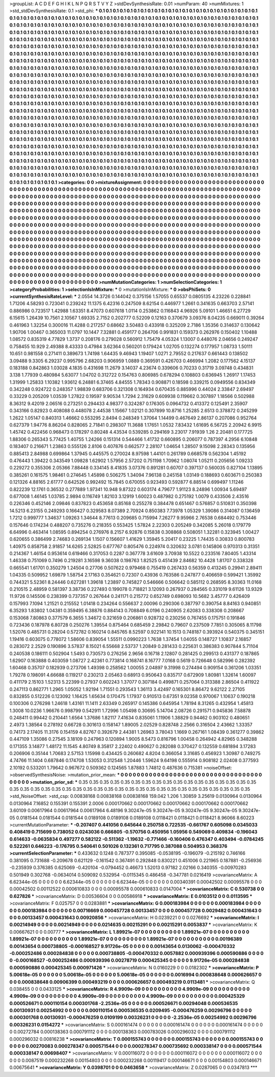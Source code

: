 >groupList:
A C D E F G H I K L
N P Q R S T V Y Z 
>stdDevSynthesisRate:
0.01 
>numParam:
40
>numMixtures:
1
>std_stdDevSynthesisRate:
0.1
>std_phi:
***
0.1 0.1 0.1 0.1 0.1 0.1 0.1 0.1 0.1 0.1
0.1 0.1 0.1 0.1 0.1 0.1 0.1 0.1 0.1 0.1
0.1 0.1 0.1 0.1 0.1 0.1 0.1 0.1 0.1 0.1
0.1 0.1 0.1 0.1 0.1 0.1 0.1 0.1 0.1 0.1
0.1 0.1 0.1 0.1 0.1 0.1 0.1 0.1 0.1 0.1
0.1 0.1 0.1 0.1 0.1 0.1 0.1 0.1 0.1 0.1
0.1 0.1 0.1 0.1 0.1 0.1 0.1 0.1 0.1 0.1
0.1 0.1 0.1 0.1 0.1 0.1 0.1 0.1 0.1 0.1
0.1 0.1 0.1 0.1 0.1 0.1 0.1 0.1 0.1 0.1
0.1 0.1 0.1 0.1 0.1 0.1 0.1 0.1 0.1 0.1
0.1 0.1 0.1 0.1 0.1 0.1 0.1 0.1 0.1 0.1
0.1 0.1 0.1 0.1 0.1 0.1 0.1 0.1 0.1 0.1
0.1 0.1 0.1 0.1 0.1 0.1 0.1 0.1 0.1 0.1
0.1 0.1 0.1 0.1 0.1 0.1 0.1 0.1 0.1 0.1
0.1 0.1 0.1 0.1 0.1 0.1 0.1 0.1 0.1 0.1
0.1 0.1 0.1 0.1 0.1 0.1 0.1 0.1 0.1 0.1
0.1 0.1 0.1 0.1 0.1 0.1 0.1 0.1 0.1 0.1
0.1 0.1 0.1 0.1 0.1 0.1 0.1 0.1 0.1 0.1
0.1 0.1 0.1 0.1 0.1 0.1 0.1 0.1 0.1 0.1
0.1 0.1 0.1 0.1 0.1 0.1 0.1 0.1 0.1 0.1
0.1 0.1 0.1 0.1 0.1 0.1 0.1 0.1 0.1 0.1
0.1 0.1 0.1 0.1 0.1 0.1 0.1 0.1 0.1 0.1
0.1 0.1 0.1 0.1 0.1 0.1 0.1 0.1 0.1 0.1
0.1 0.1 0.1 0.1 0.1 0.1 0.1 0.1 0.1 0.1
0.1 0.1 0.1 0.1 0.1 0.1 0.1 0.1 0.1 0.1
0.1 0.1 0.1 0.1 0.1 0.1 0.1 0.1 0.1 0.1
0.1 0.1 0.1 0.1 0.1 0.1 0.1 0.1 0.1 0.1
0.1 0.1 0.1 0.1 0.1 0.1 0.1 0.1 0.1 0.1
0.1 0.1 0.1 0.1 0.1 0.1 0.1 0.1 0.1 0.1
0.1 0.1 0.1 0.1 0.1 0.1 0.1 0.1 0.1 0.1
0.1 0.1 0.1 0.1 0.1 0.1 0.1 0.1 0.1 0.1
0.1 0.1 0.1 0.1 0.1 0.1 0.1 0.1 0.1 0.1
0.1 0.1 0.1 0.1 0.1 0.1 0.1 0.1 0.1 0.1
0.1 0.1 0.1 0.1 0.1 0.1 0.1 0.1 0.1 0.1
0.1 0.1 0.1 0.1 0.1 0.1 0.1 0.1 0.1 0.1
0.1 0.1 0.1 0.1 0.1 0.1 0.1 0.1 0.1 0.1
0.1 0.1 0.1 0.1 0.1 0.1 0.1 0.1 0.1 0.1
0.1 0.1 0.1 0.1 0.1 0.1 0.1 0.1 0.1 0.1
0.1 0.1 0.1 0.1 0.1 0.1 0.1 0.1 0.1 0.1
0.1 0.1 0.1 0.1 0.1 0.1 0.1 0.1 0.1 0.1
0.1 0.1 0.1 0.1 0.1 0.1 0.1 0.1 0.1 0.1
0.1 0.1 0.1 0.1 0.1 0.1 0.1 0.1 0.1 0.1
0.1 0.1 0.1 0.1 0.1 0.1 0.1 0.1 0.1 0.1
0.1 0.1 0.1 0.1 0.1 0.1 0.1 0.1 0.1 0.1
0.1 0.1 0.1 0.1 0.1 0.1 0.1 0.1 0.1 0.1
0.1 0.1 0.1 0.1 0.1 0.1 0.1 0.1 0.1 0.1
0.1 0.1 0.1 0.1 0.1 0.1 0.1 0.1 0.1 0.1
0.1 0.1 0.1 0.1 0.1 0.1 0.1 0.1 0.1 0.1
0.1 0.1 0.1 0.1 0.1 0.1 0.1 0.1 0.1 0.1
0.1 0.1 0.1 0.1 0.1 0.1 0.1 0.1 0.1 0.1
0.1 0.1 0.1 0.1 0.1 0.1 0.1 0.1 0.1 0.1
0.1 0.1 0.1 0.1 0.1 0.1 0.1 0.1 0.1 0.1
0.1 0.1 0.1 0.1 0.1 0.1 0.1 0.1 0.1 0.1
0.1 0.1 0.1 0.1 0.1 0.1 0.1 0.1 0.1 0.1
0.1 0.1 0.1 0.1 0.1 0.1 0.1 0.1 0.1 0.1
0.1 0.1 0.1 0.1 0.1 0.1 0.1 0.1 0.1 0.1
0.1 0.1 0.1 0.1 0.1 0.1 0.1 0.1 0.1 0.1
0.1 0.1 0.1 0.1 0.1 0.1 0.1 0.1 0.1 0.1
0.1 0.1 0.1 0.1 0.1 0.1 0.1 0.1 0.1 0.1
0.1 0.1 0.1 0.1 0.1 0.1 0.1 0.1 0.1 0.1
0.1 0.1 0.1 0.1 0.1 0.1 0.1 0.1 0.1 0.1
0.1 0.1 0.1 0.1 0.1 0.1 0.1 0.1 0.1 0.1
0.1 0.1 0.1 0.1 0.1 0.1 0.1 0.1 0.1 0.1
0.1 0.1 0.1 0.1 0.1 0.1 0.1 0.1 0.1 0.1
0.1 0.1 0.1 0.1 0.1 0.1 0.1 0.1 0.1 0.1
0.1 0.1 0.1 0.1 0.1 0.1 0.1 0.1 0.1 0.1
0.1 0.1 0.1 0.1 0.1 0.1 0.1 0.1 0.1 0.1
0.1 0.1 0.1 0.1 0.1 0.1 0.1 0.1 0.1 0.1
0.1 0.1 0.1 0.1 0.1 0.1 0.1 0.1 0.1 0.1
0.1 0.1 0.1 0.1 0.1 0.1 0.1 0.1 0.1 0.1
0.1 0.1 0.1 0.1 0.1 0.1 0.1 0.1 0.1 0.1
0.1 0.1 0.1 0.1 0.1 0.1 0.1 0.1 0.1 0.1
0.1 0.1 0.1 0.1 0.1 0.1 0.1 0.1 0.1 0.1
0.1 0.1 0.1 0.1 0.1 0.1 0.1 0.1 0.1 0.1
0.1 0.1 0.1 0.1 0.1 0.1 0.1 0.1 0.1 0.1
0.1 0.1 0.1 0.1 0.1 0.1 0.1 0.1 0.1 0.1
0.1 0.1 0.1 0.1 0.1 0.1 0.1 0.1 0.1 0.1
0.1 0.1 0.1 0.1 0.1 0.1 0.1 0.1 0.1 0.1
0.1 0.1 0.1 0.1 0.1 0.1 0.1 0.1 0.1 0.1
0.1 0.1 0.1 0.1 0.1 0.1 0.1 0.1 0.1 0.1
0.1 0.1 0.1 0.1 0.1 0.1 0.1 0.1 0.1 0.1
0.1 0.1 0.1 0.1 0.1 0.1 0.1 0.1 0.1 0.1
0.1 0.1 0.1 0.1 0.1 0.1 0.1 0.1 0.1 0.1
0.1 0.1 0.1 0.1 0.1 0.1 0.1 0.1 0.1 0.1
0.1 0.1 0.1 0.1 0.1 0.1 0.1 0.1 0.1 0.1
0.1 0.1 0.1 0.1 0.1 0.1 0.1 0.1 
>categories:
0 0
>mixtureAssignment:
0 0 0 0 0 0 0 0 0 0 0 0 0 0 0 0 0 0 0 0 0 0 0 0 0 0 0 0 0 0 0 0 0 0 0 0 0 0 0 0 0 0 0 0 0 0 0 0 0 0
0 0 0 0 0 0 0 0 0 0 0 0 0 0 0 0 0 0 0 0 0 0 0 0 0 0 0 0 0 0 0 0 0 0 0 0 0 0 0 0 0 0 0 0 0 0 0 0 0 0
0 0 0 0 0 0 0 0 0 0 0 0 0 0 0 0 0 0 0 0 0 0 0 0 0 0 0 0 0 0 0 0 0 0 0 0 0 0 0 0 0 0 0 0 0 0 0 0 0 0
0 0 0 0 0 0 0 0 0 0 0 0 0 0 0 0 0 0 0 0 0 0 0 0 0 0 0 0 0 0 0 0 0 0 0 0 0 0 0 0 0 0 0 0 0 0 0 0 0 0
0 0 0 0 0 0 0 0 0 0 0 0 0 0 0 0 0 0 0 0 0 0 0 0 0 0 0 0 0 0 0 0 0 0 0 0 0 0 0 0 0 0 0 0 0 0 0 0 0 0
0 0 0 0 0 0 0 0 0 0 0 0 0 0 0 0 0 0 0 0 0 0 0 0 0 0 0 0 0 0 0 0 0 0 0 0 0 0 0 0 0 0 0 0 0 0 0 0 0 0
0 0 0 0 0 0 0 0 0 0 0 0 0 0 0 0 0 0 0 0 0 0 0 0 0 0 0 0 0 0 0 0 0 0 0 0 0 0 0 0 0 0 0 0 0 0 0 0 0 0
0 0 0 0 0 0 0 0 0 0 0 0 0 0 0 0 0 0 0 0 0 0 0 0 0 0 0 0 0 0 0 0 0 0 0 0 0 0 0 0 0 0 0 0 0 0 0 0 0 0
0 0 0 0 0 0 0 0 0 0 0 0 0 0 0 0 0 0 0 0 0 0 0 0 0 0 0 0 0 0 0 0 0 0 0 0 0 0 0 0 0 0 0 0 0 0 0 0 0 0
0 0 0 0 0 0 0 0 0 0 0 0 0 0 0 0 0 0 0 0 0 0 0 0 0 0 0 0 0 0 0 0 0 0 0 0 0 0 0 0 0 0 0 0 0 0 0 0 0 0
0 0 0 0 0 0 0 0 0 0 0 0 0 0 0 0 0 0 0 0 0 0 0 0 0 0 0 0 0 0 0 0 0 0 0 0 0 0 0 0 0 0 0 0 0 0 0 0 0 0
0 0 0 0 0 0 0 0 0 0 0 0 0 0 0 0 0 0 0 0 0 0 0 0 0 0 0 0 0 0 0 0 0 0 0 0 0 0 0 0 0 0 0 0 0 0 0 0 0 0
0 0 0 0 0 0 0 0 0 0 0 0 0 0 0 0 0 0 0 0 0 0 0 0 0 0 0 0 0 0 0 0 0 0 0 0 0 0 0 0 0 0 0 0 0 0 0 0 0 0
0 0 0 0 0 0 0 0 0 0 0 0 0 0 0 0 0 0 0 0 0 0 0 0 0 0 0 0 0 0 0 0 0 0 0 0 0 0 0 0 0 0 0 0 0 0 0 0 0 0
0 0 0 0 0 0 0 0 0 0 0 0 0 0 0 0 0 0 0 0 0 0 0 0 0 0 0 0 0 0 0 0 0 0 0 0 0 0 0 0 0 0 0 0 0 0 0 0 0 0
0 0 0 0 0 0 0 0 0 0 0 0 0 0 0 0 0 0 0 0 0 0 0 0 0 0 0 0 0 0 0 0 0 0 0 0 0 0 0 0 0 0 0 0 0 0 0 0 0 0
0 0 0 0 0 0 0 0 0 0 0 0 0 0 0 0 0 0 0 0 0 0 0 0 0 0 0 0 0 0 0 0 0 0 0 0 0 0 0 0 0 0 0 0 0 0 0 0 0 0
0 0 0 0 0 0 0 0 
>numMutationCategories:
1
>numSelectionCategories:
1
>categoryProbabilities:
1 
>selectionIsInMixture:
***
0 
>mutationIsInMixture:
***
0 
>obsPhiSets:
0
>currentSynthesisRateLevel:
***
2.0554 14.3726 0.144042 0.375156 1.57055 0.65537 0.0805135 4.23226 0.228841 1.71206
4.58293 0.723041 0.239242 11.1375 6.42316 0.247509 8.62154 0.446977 1.2661 0.341635
0.663703 2.57141 0.886986 0.723517 1.42988 1.63351 8.47073 0.607618 1.0114 0.253862
0.116843 4.96926 5.09101 1.46651 6.27729 6.15615 1.26439 10.7561 2.10567 1.69335
2.7152 0.202777 0.52209 0.12163 0.370679 3.09376 8.04235 0.669011 0.39264 0.461963
1.32254 0.300016 11.4288 0.217257 0.68662 3.50483 0.433918 0.325209 2.7186 1.35356
0.314637 0.130642 1.90706 1.00467 0.365003 11.0797 10.1447 7.32881 0.459177 0.264706
0.991831 0.159373 0.262976 0.150402 1.10488 1.08572 0.835319 4.77829 1.3737 0.208176
0.279028 0.560912 1.75479 4.05324 1.13007 0.448076 2.04656 0.249247 0.758455 10.929
2.49388 8.43333 0.47984 3.62364 0.560201 0.179424 1.02705 0.132274 0.177957 1.08733
1.50111 10.651 0.981558 0.271411 0.389673 1.74198 1.64435 9.46943 1.19407 1.0271
2.79552 0.217637 0.661443 0.138502 3.09488 9.3305 6.29237 0.995796 2.68203 0.906959
1.0889 0.369591 0.426703 0.466994 1.2082 0.177562 4.15137 0.183188 0.842863 1.03028
4.1835 0.431698 11.2679 3.14037 4.23674 0.339606 0.70233 0.31719 3.09748 0.434831
3.138 1.77939 0.480984 5.63077 1.04702 0.312722 0.154763 0.806985 0.678294 0.108803
0.636945 1.26917 1.17453 1.31999 1.25833 1.10382 1.93612 6.24881 6.37465 4.84555
1.78343 0.908871 0.18598 0.339215 0.0949556 0.834349 0.342248 0.924722 0.248357 1.98839
0.683706 0.321308 0.164934 0.670435 0.885996 0.44024 2.33847 2.69497 0.33229 0.205209
1.03539 1.27822 0.19597 9.90534 1.7294 2.31629 0.609938 0.119662 0.307897 1.18566
0.502988 8.36312 9.42019 2.06516 0.273251 0.294433 4.98377 0.324287 0.176305 0.0964732
0.413372 0.125491 2.35907 0.343166 0.82923 0.408088 0.448078 2.44538 1.15667 1.02121
0.307899 10.8716 1.25285 2.6513 0.378872 0.245299 1.2622 1.05147 0.840313 1.46662
0.553295 2.8494 0.248349 1.37064 1.14499 0.467649 2.86137 0.207086 0.952764 0.627379
1.94776 8.86204 0.828065 2.71841 0.298307 11.3688 1.17651 1.0532 7.83432 1.61695
6.56725 2.20942 6.9915 1.45742 0.422456 0.968473 0.178297 0.80248 4.43534 0.539285
0.294169 3.23017 7.91939 1.26 2.20481 0.177725 1.88306 0.265343 5.77425 1.40755
1.24266 0.151314 0.544466 1.41732 0.660895 0.206077 0.787397 4.2956 6.10848 0.183407
0.216671 1.23863 0.555126 2.8106 0.407876 0.662577 2.28107 1.04654 1.28507 9.15098
2.28343 0.135956 0.885413 2.84988 0.699864 1.37945 0.445575 0.270024 8.97598 1.44101
0.261789 0.668578 0.562304 1.45192 0.476443 1.39422 0.343549 1.09828 1.62902 1.57956
2.57202 0.751198 1.70962 1.08074 1.05211 0.205656 1.09233 0.229272 0.355306 2.05366
7.88448 0.334145 8.41835 3.07376 0.891281 0.60707 0.397137 0.560035 0.827104 1.13895
0.385261 0.161575 1.98461 0.274645 1.45898 0.506275 1.34094 7.96138 0.245158 1.03149
0.188693 0.603671 0.250383 0.121326 4.88165 2.61777 0.642526 0.992492 15.7845 0.670055
0.923493 0.592877 6.88514 0.699497 1.11246 0.822239 12.1761 0.36532 0.277889 1.97341
10.948 9.87322 0.603174 4.79677 1.91123 8.24896 1.00934 5.69497 0.677008 1.46145
1.03785 2.9894 0.116749 1.82103 3.12919 1.60023 0.487982 0.275192 1.0079 0.433506
2.43516 0.226346 0.452146 2.09846 0.837823 0.453658 0.85168 0.255278 0.384478 0.651467
0.576857 0.510831 0.350398 14.5213 6.23155 0.249293 0.166427 0.329583 8.07389 2.70924
0.850383 7.73978 1.05329 1.39086 0.314087 0.136459 1.7212 0.999777 1.34637 1.09263
1.34644 8.77613 0.209685 0.715994 7.26277 9.95966 2.76538 0.684492 0.753446 0.157646
0.174234 0.488207 0.735276 0.218355 0.553425 1.57824 2.22303 0.205249 0.342085 5.26018
0.179779 6.64996 0.463414 1.08595 0.894254 0.276976 8.2157 6.92876 0.15838 0.308868
0.508051 1.32281 0.323945 1.00427 0.620655 0.386499 2.74683 0.269134 1.1507 0.156607
1.41629 1.35945 5.20417 0.23225 1.74435 0.30833 0.800783 1.40975 0.858758 2.91857
14.6265 2.52825 0.677767 0.805476 0.224974 0.320632 3.0781 0.145806 0.970313 0.31351
0.214367 1.46154 0.953614 0.619466 0.317053 0.2287 0.367778 3.61609 3.70938 10.5522
0.233516 7.80405 1.43314 1.46338 0.751069 0.7496 0.219281 3.16598 9.36038 0.198763
1.82525 0.451439 2.84682 10.4428 1.81707 0.338328 0.665541 1.61701 0.350279 1.24504
0.27706 0.507622 0.979468 0.755419 0.267433 0.56359 0.413245 0.29941 2.89411 1.04335
0.509952 1.69879 1.58754 2.17163 0.354621 0.72307 0.43936 0.763586 0.247877 0.406659
0.599421 1.35992 0.744321 5.52361 8.24446 0.627281 1.39618 1.23897 0.745827 0.546666
0.506642 0.585112 0.268595 8.30363 11.0168 0.210515 2.48959 0.581397 3.38736 0.227493
0.199078 0.718821 3.12093 0.267937 0.284565 0.331019 9.61126 13.9329 11.9726 0.145506
0.238399 0.737357 0.267644 0.241171 0.215772 0.652749 0.698093 10.5682 3.45777 0.426409
0.157993 7.1094 1.21521 0.215552 1.01418 0.234264 0.556637 2.00096 0.290306 0.387797
0.390754 8.84163 0.940851 6.35293 1.83802 1.04381 0.359495 6.38876 0.884143 0.708849
6.0196 0.240905 2.62083 0.338308 0.208667 0.153068 7.80863 0.377579 6.3655 1.34672
0.321659 0.206861 0.928732 0.230256 0.767455 0.175751 0.191846 0.723436 0.187978 6.80728
0.250276 1.39554 0.875464 0.685459 2.29842 0.79607 0.237509 7.7851 0.305065 8.11798
1.52076 0.485731 0.28204 0.572782 0.160214 0.845765 8.52597 0.922141 10.1513 0.748187
0.393924 0.540375 0.345151 1.19416 0.603075 0.778072 1.58606 0.839054 1.55511 0.0990223
1.7638 1.37454 1.04055 0.148727 1.10837 2.16857 0.283072 2.2529 0.190896 3.57837
8.15021 6.55668 2.53737 1.20849 0.281433 0.225631 0.386383 0.907844 5.71104 0.240538
0.186111 0.502904 1.5493 0.730573 0.276256 2.9656 0.16718 2.12807 0.281425 0.299513
0.431377 0.187865 1.62907 0.163888 0.403059 1.08727 2.42361 0.773814 0.168741 8.16777
7.0168 0.5619 0.726648 0.582996 0.282392 1.60468 0.35707 0.182939 0.273706 1.49398
0.258562 1.00055 2.04897 9.31998 0.274494 0.909154 0.361206 1.03351 1.79278 0.198091
4.66688 0.119217 0.230213 2.05463 0.68913 0.950643 0.835717 0.672909 1.80981 1.32614
1.60097 0.411179 2.15103 1.52313 5.22399 0.27937 0.602243 1.37077 0.307184 0.499871
0.257064 0.313388 2.86504 0.411922 0.247113 0.862771 1.2965 1.05052 1.92194 1.71551
0.293543 1.36113 3.42497 0.165301 8.86472 9.62122 2.27105 0.832855 0.512226 0.123092
1.16425 1.65634 0.170475 1.17937 0.910513 0.67351 9.02358 0.970067 1.10637 0.190218
0.100306 0.276298 1.24618 1.43161 11.1411 2.63349 0.265917 0.145386 0.645954 1.78194
8.31265 0.432954 1.45813 1.3008 10.0236 1.96676 0.998799 0.542911 1.72996 1.05498
0.30695 5.14704 2.08726 0.291571 0.945836 7.58878 0.248411 0.99442 0.210441 1.6564
1.37686 1.82117 7.41634 0.835061 1.11906 1.38829 0.94462 0.903102 0.480651 2.4973
1.38564 0.278192 0.66728 0.301613 0.158147 1.89005 2.02529 0.828748 2.2566 0.316504
2.43662 1.33357 0.74173 2.17405 11.3176 0.154159 4.82767 0.392679 2.44381 1.26963
3.78043 1.1669 0.267161 1.08439 0.361277 0.39862 0.447109 1.35086 0.27545 3.18109
0.247963 0.120894 1.9005 8.5473 0.816796 1.00458 0.264942 4.82965 0.348288 0.171355
3.14877 1.48172 11.1545 4.80749 8.35817 2.22402 0.490627 0.282088 0.370427 0.132559
0.681894 3.17283 0.206906 0.35144 1.70683 2.57153 1.15998 0.434425 0.260682 4.8204
0.366054 3.31685 0.456923 1.30987 0.749275 4.74766 11.1404 0.687846 0.174708 1.53053
0.312548 1.20446 1.59624 9.64198 0.555914 0.908182 2.02408 0.377593 2.10192 0.533201
1.79642 0.967672 0.509362 0.124565 1.87883 1.74812 0.487636 0.715381 
>noiseOffset:
>observedSynthesisNoise:
>mutation_prior_mean:
***
0 0 0 0 0 0 0 0 0 0
0 0 0 0 0 0 0 0 0 0
0 0 0 0 0 0 0 0 0 0
0 0 0 0 0 0 0 0 0 0
>mutation_prior_sd:
***
0.35 0.35 0.35 0.35 0.35 0.35 0.35 0.35 0.35 0.35
0.35 0.35 0.35 0.35 0.35 0.35 0.35 0.35 0.35 0.35
0.35 0.35 0.35 0.35 0.35 0.35 0.35 0.35 0.35 0.35
0.35 0.35 0.35 0.35 0.35 0.35 0.35 0.35 0.35 0.35
>std_NoiseOffset:
>std_csp:
0.00838168 0.00838168 0.00838168 159.042 1.206 1.30859 3.25619 0.0130964 0.0130964 0.0130964
7.16852 0.155391 0.155391 2.0006 0.000170662 0.000170662 0.000170662 0.000170662 0.000170662 3.60109
0.00617964 0.00617964 0.00617964 6.48196 9.30247e-05 9.30247e-05 9.30247e-05 9.30247e-05 9.30247e-05 0.0181544
0.0181544 0.0181544 0.0189108 0.0189108 0.0189108 0.0118421 0.0118421 0.0118421 8.96066 8.60223
>currentMutationParameter:
***
-0.207407 0.441056 0.645644 0.250758 0.722535 -0.661767 0.605098 0.0345033 0.408419 0.715699
0.738052 0.0243036 0.666805 -0.570756 0.450956 1.05956 0.549069 0.409834 -0.196043 0.614633
-0.0635834 0.497277 0.582122 -0.511362 -1.19632 -0.771466 -0.160406 0.476347 0.403494 -0.0784245
0.522261 0.646223 -0.176795 0.540641 0.501026 0.132361 0.717795 0.387088 0.504953 0.368376
>currentSelectionParameter:
***
0.433632 0.1248 0.787377 0.395085 -0.0538195 -0.196079 -0.215192 0.746166 0.381095 0.731688
-0.209678 0.621129 -0.161542 0.367491 0.292848 0.830221 0.451006 0.221965 0.187881 -0.256936
-0.235939 0.376385 0.625069 -0.420104 -0.0794452 0.46673 1.52013 0.97182 2.02166 0.340355
-0.00970283 0.501949 0.302768 -0.0634014 0.509092 0.532954 -0.0115345 0.486458 -0.347781 0.0216419
>covarianceMatrix:
A
6.62344e-05	0	0	0	0	0	
0	6.62344e-05	0	0	0	0	
0	0	6.62344e-05	0	0	0	
0	0	0	0.00340391	0.00042502	0.00095578	
0	0	0	0.00042502	0.00112522	0.000610833	
0	0	0	0.00095578	0.000610833	0.0147004	
***
>covarianceMatrix:
C
0.530738	0	
0	0.627826	
***
>covarianceMatrix:
D
0.00536604	0	
0	0.00586918	
***
>covarianceMatrix:
E
0.0103512	0	
0	0.0113595	
***
>covarianceMatrix:
F
0.025757	0	
0	0.0283881	
***
>covarianceMatrix:
G
0.000183984	0	0	0	0	0	
0	0.000183984	0	0	0	0	
0	0	0.000183984	0	0	0	
0	0	0	0.00716669	0.000457728	0.00133457	
0	0	0	0.000457728	0.0029482	0.000431643	
0	0	0	0.00133457	0.000431643	0.00920856	
***
>covarianceMatrix:
H
0.0239221	0	
0	0.0276692	
***
>covarianceMatrix:
I
0.00214949	0	0	0	
0	0.00214949	0	0	
0	0	0.0214635	0.00215291	
0	0	0.00215291	0.0053837	
***
>covarianceMatrix:
K
0.00667621	0	
0	0.00777	
***
>covarianceMatrix:
L
1.89921e-07	0	0	0	0	0	0	0	0	0	
0	1.89921e-07	0	0	0	0	0	0	0	0	
0	0	1.89921e-07	0	0	0	0	0	0	0	
0	0	0	1.89921e-07	0	0	0	0	0	0	
0	0	0	0	1.89921e-07	0	0	0	0	0	
0	0	0	0	0	0.00196389	0.00143654	0.000738805	-0.000168527	9.91726e-05	
0	0	0	0	0	0.00143654	0.0130062	-0.000470332	-0.000252486	0.000284838	
0	0	0	0	0	0.000738805	-0.000470332	0.0057882	0.000939396	0.000590886	
0	0	0	0	0	-0.000168527	-0.000252486	0.000939396	0.00278719	0.000425345	
0	0	0	0	0	9.91726e-05	0.000284838	0.000590886	0.000425345	0.000971426	
***
>covarianceMatrix:
N
0.0160229	0	
0	0.0182302	
***
>covarianceMatrix:
P
5.00618e-05	0	0	0	0	0	
0	5.00618e-05	0	0	0	0	
0	0	5.00618e-05	0	0	0	
0	0	0	0.0016994	0.000838648	0.000626657	
0	0	0	0.000838648	0.00906399	0.000493219	
0	0	0	0.000626657	0.000493219	0.0113481	
***
>covarianceMatrix:
Q
0.038455	0	
0	0.0433125	
***
>covarianceMatrix:
R
4.9909e-09	0	0	0	0	0	0	0	0	0	
0	4.9909e-09	0	0	0	0	0	0	0	0	
0	0	4.9909e-09	0	0	0	0	0	0	0	
0	0	0	4.9909e-09	0	0	0	0	0	0	
0	0	0	0	4.9909e-09	0	0	0	0	0	
0	0	0	0	0	0.000425329	0.000526671	0.000110154	0.000301768	-2.2536e-05	
0	0	0	0	0	0.000526671	0.00294048	0.000536535	0.00130931	0.00254992	
0	0	0	0	0	0.000110154	0.000536535	0.0209495	-0.000476259	0.00296796	
0	0	0	0	0	0.000301768	0.00130931	-0.000476259	0.0109199	0.00326231	
0	0	0	0	0	-2.2536e-05	0.00254992	0.00296796	0.00326231	0.0154272	
***
>covarianceMatrix:
S
0.000161474	0	0	0	0	0	
0	0.000161474	0	0	0	0	
0	0	0.000161474	0	0	0	
0	0	0	0.00272784	0.000138363	0.000791112	
0	0	0	0.000138363	0.000783026	0.000296032	
0	0	0	0.000791112	0.000296032	0.00816238	
***
>covarianceMatrix:
T
0.000155743	0	0	0	0	0	
0	0.000155743	0	0	0	0	
0	0	0.000155743	0	0	0	
0	0	0	0.00270083	0.000278347	0.000571544	
0	0	0	0.000278347	0.000735692	0.000338147	
0	0	0	0.000571544	0.000338147	0.00698407	
***
>covarianceMatrix:
V
0.000116072	0	0	0	0	0	
0	0.000116072	0	0	0	0	
0	0	0.000116072	0	0	0	
0	0	0	0.0087519	0.000232268	0.00154803	
0	0	0	0.000232268	0.00119417	0.000146671	
0	0	0	0.00154803	0.000146671	0.00675641	
***
>covarianceMatrix:
Y
0.0398701	0	
0	0.0463658	
***
>covarianceMatrix:
Z
0.0287065	0	
0	0.0347813	
***
